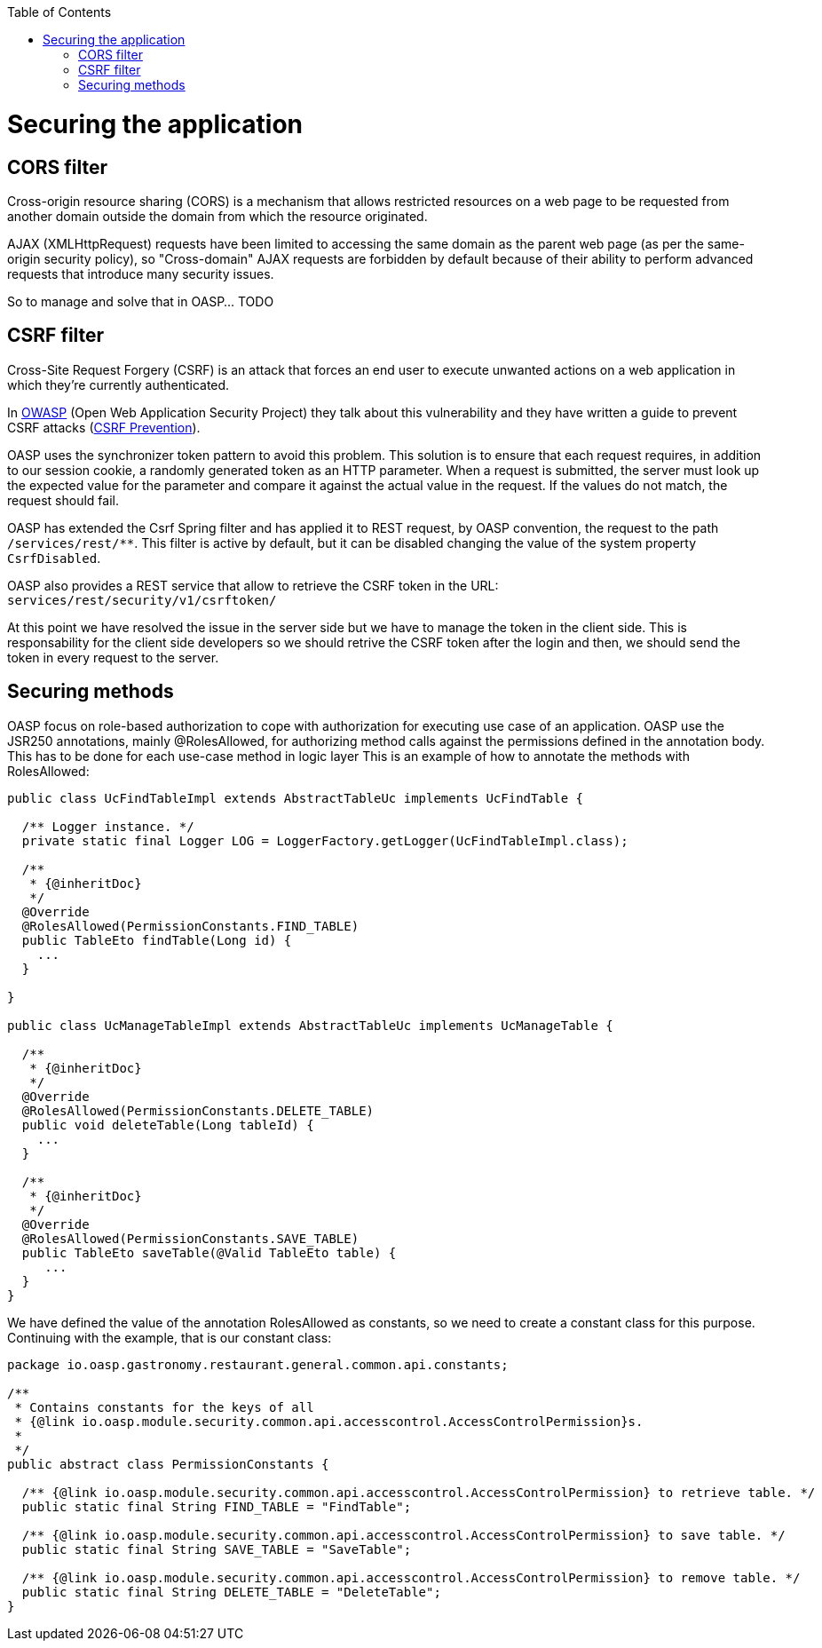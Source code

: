 :toc:
toc::[]

= Securing the application

== CORS filter

Cross-origin resource sharing (CORS) is a mechanism that allows restricted resources on a web page to be requested from another domain outside the domain from which the resource originated.

AJAX (XMLHttpRequest) requests have been limited to accessing the same domain as the parent web page (as per the same-origin security policy), so "Cross-domain" AJAX requests are forbidden by default because of their ability to perform advanced requests that introduce many security issues.

So to manage and solve that in OASP... TODO

== CSRF filter

Cross-Site Request Forgery (CSRF) is an attack that forces an end user to execute unwanted actions on a web application in which they're currently authenticated.

In https://www.owasp.org/index.php/Main_Page[OWASP] (Open Web Application Security Project) they talk about this vulnerability and they have written a guide to prevent CSRF attacks (https://www.owasp.org/index.php/CSRF_Prevention_Cheat_Sheet[CSRF Prevention]).

OASP uses the synchronizer token pattern to avoid this problem. This solution is to ensure that each request requires, in addition to our session cookie, a randomly generated token as an HTTP parameter. When a request is submitted, the server must look up the expected value for the parameter and compare it against the actual value in the request. If the values do not match, the request should fail.

OASP has extended the Csrf Spring filter and has applied it to REST request, by OASP convention, the request to the path `/services/rest/**`.
This filter is active by default, but it can be disabled changing the value of the system property `CsrfDisabled`.

OASP also provides a REST service that allow to retrieve the CSRF token in the URL: `services/rest/security/v1/csrftoken/`

At this point we have resolved the issue in the server side but we have to manage the token in the client side. This is responsability for the client side developers so we should retrive the CSRF token after the login and then, we should send the token in every request to the server.

== Securing methods

OASP focus on role-based authorization to cope with authorization for executing use case of an application. OASP use the JSR250 annotations, mainly @RolesAllowed, for authorizing method calls against the permissions defined in the annotation body. This has to be done for each use-case method in logic layer
This is an example of how to annotate the methods with RolesAllowed:

[source,java]
----

public class UcFindTableImpl extends AbstractTableUc implements UcFindTable {

  /** Logger instance. */
  private static final Logger LOG = LoggerFactory.getLogger(UcFindTableImpl.class);

  /**
   * {@inheritDoc}
   */
  @Override
  @RolesAllowed(PermissionConstants.FIND_TABLE)
  public TableEto findTable(Long id) {
    ...
  }

}

public class UcManageTableImpl extends AbstractTableUc implements UcManageTable {

  /**
   * {@inheritDoc}
   */
  @Override
  @RolesAllowed(PermissionConstants.DELETE_TABLE)
  public void deleteTable(Long tableId) {
    ...
  }

  /**
   * {@inheritDoc}
   */
  @Override
  @RolesAllowed(PermissionConstants.SAVE_TABLE)
  public TableEto saveTable(@Valid TableEto table) {
     ...
  }
}

----

We have defined the value of the annotation RolesAllowed as constants, so we need to create a constant class for this purpose. Continuing with the example, that is our constant class:

[source,java]
----

package io.oasp.gastronomy.restaurant.general.common.api.constants;

/**
 * Contains constants for the keys of all
 * {@link io.oasp.module.security.common.api.accesscontrol.AccessControlPermission}s.
 *
 */
public abstract class PermissionConstants {

  /** {@link io.oasp.module.security.common.api.accesscontrol.AccessControlPermission} to retrieve table. */
  public static final String FIND_TABLE = "FindTable";

  /** {@link io.oasp.module.security.common.api.accesscontrol.AccessControlPermission} to save table. */
  public static final String SAVE_TABLE = "SaveTable";

  /** {@link io.oasp.module.security.common.api.accesscontrol.AccessControlPermission} to remove table. */
  public static final String DELETE_TABLE = "DeleteTable";
}

----